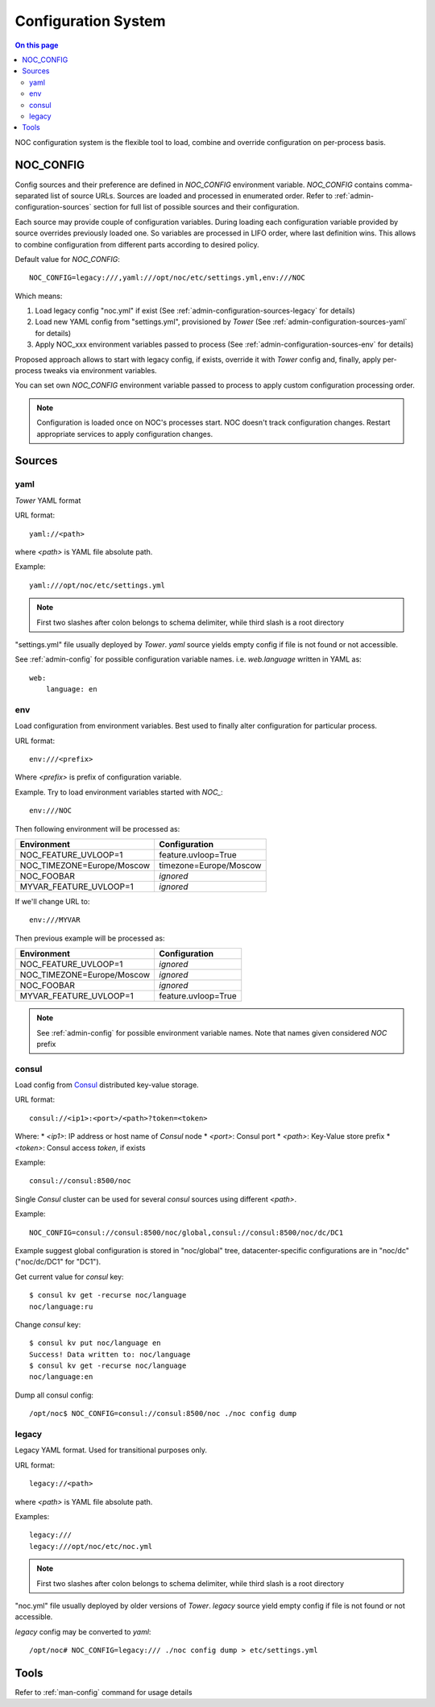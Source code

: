.. _admin-configuration:

====================
Configuration System
====================

.. contents:: On this page
    :local:
    :backlinks: none
    :depth: 2
    :class: singlecol

NOC configuration system is the flexible tool to load, combine
and override configuration on per-process basis.

.. _noc_config:

NOC_CONFIG
----------
Config sources and their preference are defined in *NOC_CONFIG*
environment variable. *NOC_CONFIG* contains comma-separated list of source URLs.
Sources are loaded and processed in enumerated order.
Refer to :ref:`admin-configuration-sources` section for full list of possible
sources and their configuration.

Each source may provide couple of configuration variables. During loading
each configuration variable provided by source overrides previously
loaded one. So variables are processed in LIFO order, where last
definition wins. This allows to combine configuration from different
parts according to desired policy.

Default value for *NOC_CONFIG*::

    NOC_CONFIG=legacy:///,yaml:///opt/noc/etc/settings.yml,env:///NOC

Which means:

#. Load legacy config "noc.yml" if exist (See :ref:`admin-configuration-sources-legacy` for details)
#. Load new YAML config from "settings.yml", provisioned by *Tower* (See :ref:`admin-configuration-sources-yaml` for details)
#. Apply NOC_xxx environment variables passed to process (See :ref:`admin-configuration-sources-env` for details)

Proposed approach allows to start with legacy config, if exists, override
it with *Tower* config and, finally, apply per-process tweaks via
environment variables.

You can set own *NOC_CONFIG* environment variable passed to process
to apply custom configuration processing order.

.. note::

    Configuration is loaded once on NOC's processes start.
    NOC doesn't track configuration changes.
    Restart appropriate services to apply configuration changes.

.. _admin-configuration-sources:

Sources
-------

.. _admin-configuration-sources-yaml:

yaml
^^^^
*Tower* YAML format

URL format::

    yaml://<path>

where *<path>* is YAML file absolute path.

Example::

    yaml:///opt/noc/etc/settings.yml

.. note::

    First two slashes after colon belongs to schema delimiter, while
    third slash is a root directory

"settings.yml" file usually deployed by *Tower*.
*yaml* source yields empty config if file is not found or not accessible.

See :ref:`admin-config` for possible configuration variable names.
i.e. *web.language* written in YAML as::

    web:
        language: en

.. _admin-configuration-sources-env:

env
^^^
Load configuration from environment variables. Best used to finally
alter configuration for particular process.

URL format::

    env:///<prefix>

Where *<prefix>* is prefix of configuration variable.

Example. Try to load environment variables started with *NOC_*::

    env:///NOC

Then following environment will be processed as:

========================== =============================================
Environment                Configuration
========================== =============================================
NOC_FEATURE_UVLOOP=1       feature.uvloop=True
NOC_TIMEZONE=Europe/Moscow timezone=Europe/Moscow
NOC_FOOBAR                 *ignored*
MYVAR_FEATURE_UVLOOP=1     *ignored*
========================== =============================================

If we'll change URL to::

    env:///MYVAR

Then previous example will be processed as:

========================== =============================================
Environment                Configuration
========================== =============================================
NOC_FEATURE_UVLOOP=1       *ignored*
NOC_TIMEZONE=Europe/Moscow *ignored*
NOC_FOOBAR                 *ignored*
MYVAR_FEATURE_UVLOOP=1     feature.uvloop=True
========================== =============================================

.. note::

    See :ref:`admin-config` for possible environment variable names.
    Note that names given considered *NOC* prefix

.. _admin-configuration-sources-consul:

consul
^^^^^^
Load config from `Consul <https://www.consul.io>`_ distributed key-value
storage.

URL format::

    consul://<ip1>:<port>/<path>?token=<token>

Where:
* *<ip1>*: IP address or host name of *Consul* node
* *<port>*: Consul port
* *<path>*: Key-Value store prefix
* *<token>*: Consul access *token*, if exists

Example::

    consul://consul:8500/noc

Single *Consul* cluster can be used for several *consul* sources
using different *<path>*.

Example::

    NOC_CONFIG=consul://consul:8500/noc/global,consul://consul:8500/noc/dc/DC1

Example suggest global configuration is stored in "noc/global" tree,
datacenter-specific configurations are in "noc/dc" ("noc/dc/DC1" for "DC1").

Get current value for *consul* key::

    $ consul kv get -recurse noc/language
    noc/language:ru

Change *consul* key::

    $ consul kv put noc/language en
    Success! Data written to: noc/language
    $ consul kv get -recurse noc/language
    noc/language:en

Dump all consul config::

    /opt/noc$ NOC_CONFIG=consul://consul:8500/noc ./noc config dump

.. _admin-configuration-sources-legacy:

legacy
^^^^^^
Legacy YAML format. Used for transitional purposes only.

URL format::

    legacy://<path>

where *<path>* is YAML file absolute path.

Examples::

    legacy:///
    legacy:///opt/noc/etc/noc.yml


.. note::

    First two slashes after colon belongs to schema delimiter, while
    third slash is a root directory

"noc.yml" file usually deployed by older versions of *Tower*.
*legacy* source yield empty config if file is not found or not accessible.

*legacy* config may be converted to *yaml*::

    /opt/noc# NOC_CONFIG=legacy:/// ./noc config dump > etc/settings.yml


Tools
-----
Refer to :ref:`man-config` command for usage details
